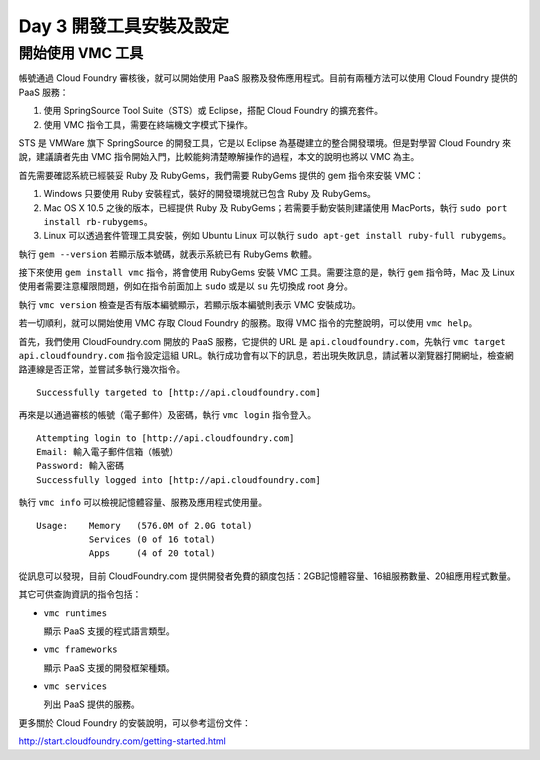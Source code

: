 ************************
Day 3 開發工具安裝及設定
************************

開始使用 VMC 工具
=================

帳號通過 Cloud Foundry 審核後，就可以開始使用 PaaS 服務及發佈應用程式。目前有兩種方法可以使用 Cloud Foundry 提供的 PaaS 服務：

1. 使用 SpringSource Tool Suite（STS）或 Eclipse，搭配 Cloud Foundry 的擴充套件。
2. 使用 VMC 指令工具，需要在終端機文字模式下操作。

STS 是 VMWare 旗下 SpringSource 的開發工具，它是以 Eclipse 為基礎建立的整合開發環境。但是對學習 Cloud Foundry 來說，建議讀者先由 VMC 指令開始入門，比較能夠清楚瞭解操作的過程，本文的說明也將以 VMC 為主。

首先需要確認系統已經裝妥 Ruby 及 RubyGems，我們需要 RubyGems 提供的 gem 指令來安裝 VMC：

1. Windows 只要使用 Ruby 安裝程式，裝好的開發環境就已包含 Ruby 及 RubyGems。
2. Mac OS X 10.5 之後的版本，已經提供 Ruby 及 RubyGems；若需要手動安裝則建議使用 MacPorts，執行 ``sudo port install rb-rubygems``\ 。
3. Linux 可以透過套件管理工具安裝，例如 Ubuntu Linux 可以執行 ``sudo apt-get install ruby-full rubygems``\ 。

執行 ``gem --version`` 若顯示版本號碼，就表示系統已有 RubyGems 軟體。

接下來使用 ``gem install vmc`` 指令，將會使用 RubyGems 安裝 VMC 工具。需要注意的是，執行 ``gem`` 指令時，Mac 及 Linux 使用者需要注意權限問題，例如在指令前面加上 ``sudo`` 或是以 ``su`` 先切換成 root 身分。

執行 ``vmc version`` 檢查是否有版本編號顯示，若顯示版本編號則表示 VMC 安裝成功。

若一切順利，就可以開始使用 VMC 存取 Cloud Foundry 的服務。取得 VMC 指令的完整說明，可以使用 ``vmc help``\ 。

首先，我們使用 CloudFoundry.com 開放的 PaaS 服務，它提供的 URL 是 ``api.cloudfoundry.com``\ ，先執行 ``vmc target api.cloudfoundry.com`` 指令設定這組 URL。執行成功會有以下的訊息，若出現失敗訊息，請試著以瀏覽器打開網址，檢查網路連線是否正常，並嘗試多執行幾次指令。

::

    Successfully targeted to [http://api.cloudfoundry.com]

再來是以通過審核的帳號（電子郵件）及密碼，執行 ``vmc login`` 指令登入。

::

    Attempting login to [http://api.cloudfoundry.com]
    Email: 輸入電子郵件信箱（帳號）
    Password: 輸入密碼
    Successfully logged into [http://api.cloudfoundry.com]

執行 ``vmc info`` 可以檢視記憶體容量、服務及應用程式使用量。

::

    Usage:    Memory   (576.0M of 2.0G total)
              Services (0 of 16 total)
              Apps     (4 of 20 total)

從訊息可以發現，目前 CloudFoundry.com 提供開發者免費的額度包括：2GB記憶體容量、16組服務數量、20組應用程式數量。

其它可供查詢資訊的指令包括：

* ``vmc runtimes``
  
  顯示 PaaS 支援的程式語言類型。
* ``vmc frameworks``
  
  顯示 PaaS 支援的開發框架種類。
* ``vmc services``
  
  列出 PaaS 提供的服務。

更多關於 Cloud Foundry 的安裝說明，可以參考這份文件：

http://start.cloudfoundry.com/getting-started.html


